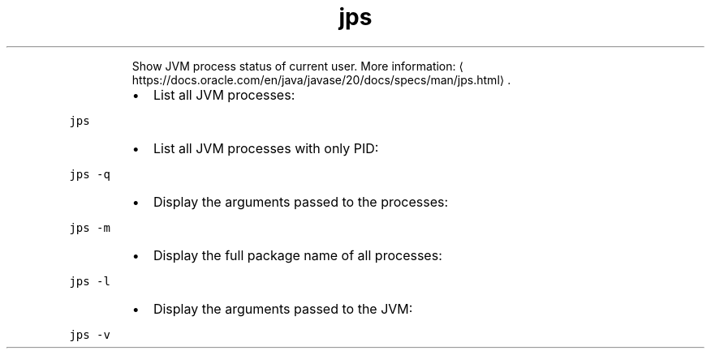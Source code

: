 .TH jps
.PP
.RS
Show JVM process status of current user.
More information: \[la]https://docs.oracle.com/en/java/javase/20/docs/specs/man/jps.html\[ra]\&.
.RE
.RS
.IP \(bu 2
List all JVM processes:
.RE
.PP
\fB\fCjps\fR
.RS
.IP \(bu 2
List all JVM processes with only PID:
.RE
.PP
\fB\fCjps \-q\fR
.RS
.IP \(bu 2
Display the arguments passed to the processes:
.RE
.PP
\fB\fCjps \-m\fR
.RS
.IP \(bu 2
Display the full package name of all processes:
.RE
.PP
\fB\fCjps \-l\fR
.RS
.IP \(bu 2
Display the arguments passed to the JVM:
.RE
.PP
\fB\fCjps \-v\fR
